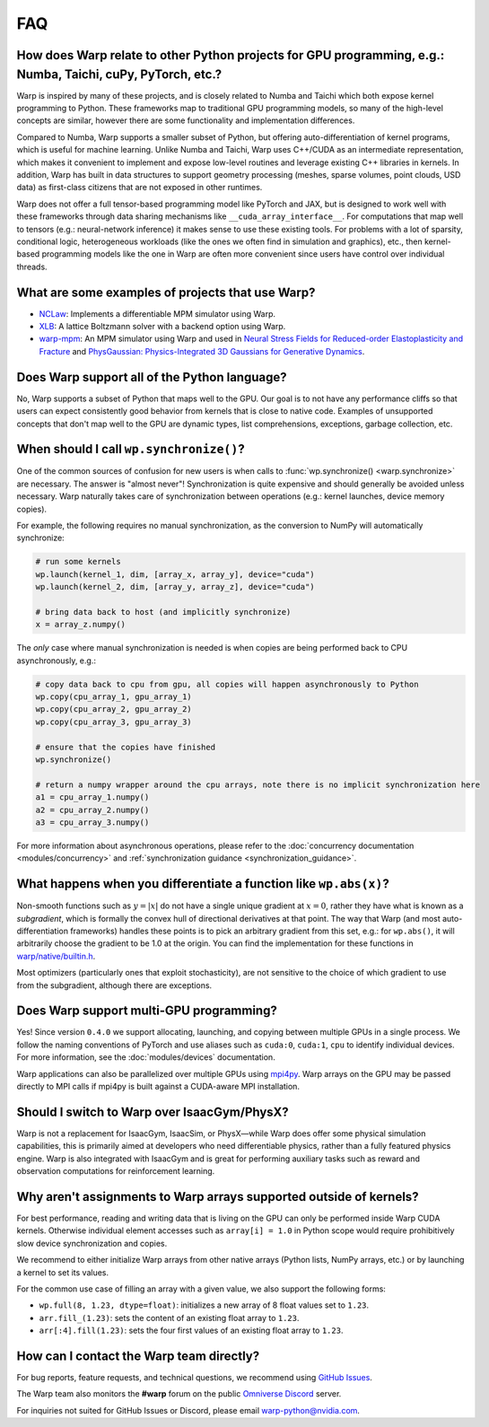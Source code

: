 FAQ
===

How does Warp relate to other Python projects for GPU programming, e.g.: Numba, Taichi, cuPy, PyTorch, etc.?
------------------------------------------------------------------------------------------------------------

Warp is inspired by many of these projects, and is closely related to
Numba and Taichi which both expose kernel programming to Python. These
frameworks map to traditional GPU programming models, so many of the
high-level concepts are similar, however there are some functionality
and implementation differences.

Compared to Numba, Warp supports a smaller subset of Python, but
offering auto-differentiation of kernel programs, which is useful for
machine learning. Unlike Numba and Taichi, Warp uses C++/CUDA as an
intermediate representation, which makes it convenient to implement and
expose low-level routines and leverage existing C++ libraries in kernels.
In addition, Warp has built in data structures to support geometry processing (meshes, sparse volumes,
point clouds, USD data) as first-class citizens that are not exposed in
other runtimes.

Warp does not offer a full tensor-based programming model like PyTorch
and JAX, but is designed to work well with these frameworks through data
sharing mechanisms like ``__cuda_array_interface__``. For computations
that map well to tensors (e.g.: neural-network inference) it makes sense
to use these existing tools. For problems with a lot of sparsity,
conditional logic, heterogeneous workloads (like the ones we often find in
simulation and graphics), etc., then kernel-based programming models like
the one in Warp are often more convenient since users have control over
individual threads.

What are some examples of projects that use Warp?
-------------------------------------------------

* `NCLaw <https://github.com/PingchuanMa/NCLaw>`__: Implements a differentiable MPM simulator using Warp.
* `XLB <https://github.com/Autodesk/XLB>`__: A lattice Boltzmann solver with a backend option using Warp.
* `warp-mpm <https://github.com/zeshunzong/warp-mpm>`__: An MPM simulator using Warp and used in
  `Neural Stress Fields for Reduced-order Elastoplasticity and Fracture <https://zeshunzong.github.io/reduced-order-mpm/>`__
  and `PhysGaussian: Physics-Integrated 3D Gaussians for Generative Dynamics <https://xpandora.github.io/PhysGaussian/>`__.

Does Warp support all of the Python language?
---------------------------------------------

No, Warp supports a subset of Python that maps well to the GPU. Our goal
is to not have any performance cliffs so that users can expect
consistently good behavior from kernels that is close to native code.
Examples of unsupported concepts that don't map well to the GPU are
dynamic types, list comprehensions, exceptions, garbage collection, etc.

When should I call ``wp.synchronize()``?
----------------------------------------

One of the common sources of confusion for new users is when calls to
:func:`wp.synchronize() <warp.synchronize>` are necessary. The answer is "almost never"!
Synchronization is quite expensive and should generally be avoided
unless necessary. Warp naturally takes care of synchronization between
operations (e.g.: kernel launches, device memory copies).

For example, the following requires no manual synchronization, as the
conversion to NumPy will automatically synchronize:

.. code:: python

    # run some kernels
    wp.launch(kernel_1, dim, [array_x, array_y], device="cuda")
    wp.launch(kernel_2, dim, [array_y, array_z], device="cuda")

    # bring data back to host (and implicitly synchronize)
    x = array_z.numpy()

The *only* case where manual synchronization is needed is when copies
are being performed back to CPU asynchronously, e.g.:

.. code:: python

    # copy data back to cpu from gpu, all copies will happen asynchronously to Python
    wp.copy(cpu_array_1, gpu_array_1)
    wp.copy(cpu_array_2, gpu_array_2)
    wp.copy(cpu_array_3, gpu_array_3)

    # ensure that the copies have finished
    wp.synchronize()

    # return a numpy wrapper around the cpu arrays, note there is no implicit synchronization here
    a1 = cpu_array_1.numpy()
    a2 = cpu_array_2.numpy()
    a3 = cpu_array_3.numpy()

For more information about asynchronous operations, please refer to the :doc:`concurrency documentation <modules/concurrency>`
and :ref:`synchronization guidance <synchronization_guidance>`.

What happens when you differentiate a function like ``wp.abs(x)``?
------------------------------------------------------------------

Non-smooth functions such as :math:`y=|x|` do not have a single unique
gradient at :math:`x=0`, rather they have what is known as a
*subgradient*, which is formally the convex hull of directional
derivatives at that point. The way that Warp (and most
auto-differentiation frameworks) handles these points is to pick an
arbitrary gradient from this set, e.g.: for ``wp.abs()``, it will
arbitrarily choose the gradient to be 1.0 at the origin. You can find
the implementation for these functions in
`warp/native/builtin.h <https://github.com/NVIDIA/warp/blob/main/warp/native/builtin.h>`_.

Most optimizers (particularly ones that exploit stochasticity), are not
sensitive to the choice of which gradient to use from the subgradient,
although there are exceptions.

Does Warp support multi-GPU programming?
----------------------------------------

Yes! Since version ``0.4.0`` we support allocating, launching, and
copying between multiple GPUs in a single process. We follow the naming
conventions of PyTorch and use aliases such as ``cuda:0``, ``cuda:1``,
``cpu`` to identify individual devices. For more information, see the
:doc:`modules/devices` documentation.

Warp applications can also be parallelized over multiple GPUs using
`mpi4py <https://github.com/mpi4py/mpi4py>`__. Warp arrays on the GPU may be
passed directly to MPI calls if mpi4py is built against a CUDA-aware MPI installation.

Should I switch to Warp over IsaacGym/PhysX?
----------------------------------------------

Warp is not a replacement for IsaacGym, IsaacSim, or PhysX—while Warp
does offer some physical simulation capabilities, this is primarily aimed
at developers who need differentiable physics, rather than a fully
featured physics engine. Warp is also integrated with IsaacGym and is
great for performing auxiliary tasks such as reward and observation
computations for reinforcement learning.

Why aren't assignments to Warp arrays supported outside of kernels?
------------------------------------------------------------------------

For best performance, reading and writing data that is living on the GPU can 
only be performed inside Warp CUDA kernels. Otherwise individual element accesses
such as ``array[i] = 1.0`` in Python scope would require prohibitively slow device
synchronization and copies.

We recommend to either initialize Warp arrays from other native arrays
(Python lists, NumPy arrays, etc.) or by launching a kernel to set its values.

For the common use case of filling an array with a given value, we
also support the following forms:

- ``wp.full(8, 1.23, dtype=float)``: initializes a new array of 8 float values set
  to ``1.23``.
- ``arr.fill_(1.23)``: sets the content of an existing float array to ``1.23``.
- ``arr[:4].fill(1.23)``: sets the four first values of an existing float array to ``1.23``.

How can I contact the Warp team directly?
-----------------------------------------

For bug reports, feature requests, and technical questions, we recommend using `GitHub Issues <https://github.com/NVIDIA/warp/issues>`_.

The Warp team also monitors the **#warp** forum on the public `Omniverse Discord <https://discord.com/invite/nvidiaomniverse>`_ server.

For inquiries not suited for GitHub Issues or Discord, please email warp-python@nvidia.com.
